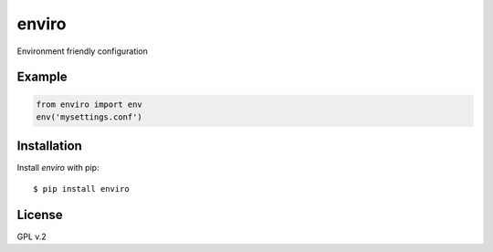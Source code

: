 enviro
======

.. image:: http://media.giphy.com/media/gBxL0G0DqZd84/giphy.gif
    :alt: Environment Friendly!
    :align: left
    :target: https://pypi.python.org/pypi/enviro

Environment friendly configuration


Example
-------

.. code:: python

    from enviro import env
    env('mysettings.conf')


Installation
------------

Install *enviro* with pip:

::

    $ pip install enviro


License
-------

GPL v.2